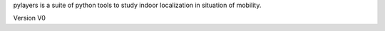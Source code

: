 pylayers is a suite of python tools to study indoor localization in situation
of mobility. 

Version V0
